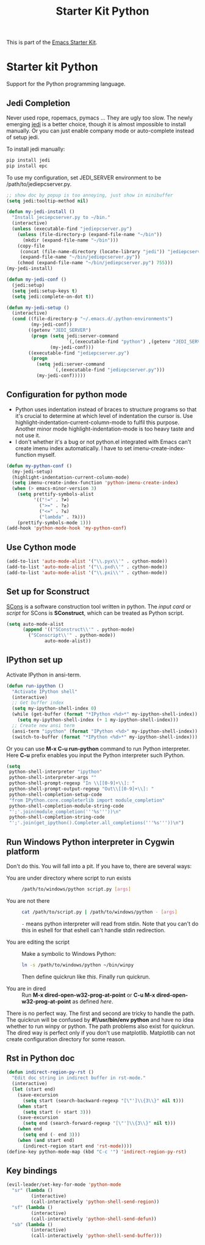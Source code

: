 #+TITLE: Starter Kit Python
#+OPTIONS: toc:nil num:nil ^:nil

This is part of the [[file:starter-kit.org][Emacs Starter Kit]].

* Starter kit Python

Support for the Python programming language.

** Jedi Completion

Never used rope, ropemacs, pymacs ... They are ugly too slow. The newly
emerging [[https://github.com/davidhalter/jedi][jedi]] is a better choice, though it is almost impossible to install
manually. Or you can just enable company mode or auto-complete instead of
setup jedi.

To install jedi manually:
#+BEGIN_SRC sh
  pip install jedi
  pip install epc
#+END_SRC

To use my configuration, set JEDI_SERVER environment to be
/path/to/jediepcserver.py.
#+BEGIN_SRC emacs-lisp
;; show doc by popup is too annoying, just show in minibuffer
(setq jedi:tooltip-method nil)

(defun my-jedi-install ()
  "Install jeciepcserver.py to ~/bin."
  (interactive)
  (unless (executable-find "jediepcserver.py")
    (unless (file-directory-p (expand-file-name "~/bin"))
      (mkdir (expand-file-name "~/bin")))
    (copy-file
     (concat (file-name-directory (locate-library "jedi")) "jediepcserver.py")
     (expand-file-name "~/bin/jediepcserver.py"))
    (chmod (expand-file-name "~/bin/jediepcserver.py") 755)))
(my-jedi-install)

(defun my-jedi-conf ()
  (jedi:setup)
  (setq jedi:setup-keys t)
  (setq jedi:complete-on-dot t))

(defun my-jedi-setup ()
  (interactive)
  (cond ((file-directory-p "~/.emacs.d/.python-environments")
         (my-jedi-conf))
        ((getenv "JEDI_SERVER")
         (progn (setq jedi:server-command
                      `(,(executable-find "python") ,(getenv "JEDI_SERVER")))
                (my-jedi-conf)))
        ((executable-find "jediepcserver.py")
         (progn
           (setq jedi:server-command
                 `(,(executable-find "jediepcserver.py")))
           (my-jedi-conf)))))
#+END_SRC

** Configuration for python mode

+ Python uses indentation instead of braces to structure programs so that it's
  crucial to determine at which level of indentation the cursor is. Use
  highlight-indentation-current-column-mode to fulfil this purpose. Another
  minor mode highlight-indentation-mode is too heavy taste and not use it.
+ I don't whether it's a bug or not python.el integrated with Emacs can't
  create imenu index automatically. I have to set imenu-create-index-function
  myself.
#+BEGIN_SRC emacs-lisp
(defun my-python-conf ()
  (my-jedi-setup)
  (highlight-indentation-current-column-mode)
  (setq imenu-create-index-function 'python-imenu-create-index)
  (when (> emacs-minor-version 3)
    (setq prettify-symbols-alist
          '(("!=" . ?≠)
            (">=" . ?≥)
            ("<=" . ?≤)
            ("lambda" . ?λ)))
    (prettify-symbols-mode 1)))
(add-hook 'python-mode-hook 'my-python-conf)
#+END_SRC

** Use Cython mode
   :PROPERTIES:
   :CUSTOM_ID: cython
   :END:
#+begin_src emacs-lisp
    (add-to-list 'auto-mode-alist '("\\.pyx\\'" . cython-mode))
    (add-to-list 'auto-mode-alist '("\\.pxd\\'" . cython-mode))
    (add-to-list 'auto-mode-alist '("\\.pxi\\'" . cython-mode))
#+end_src

** Set up for Sconstruct
[[http://www.scons.org/][SCons]] is a software construction tool written in python. The /input card/ or
/script/ for SCons is *SConstruct*, which can be treated as Python script.
#+BEGIN_SRC emacs-lisp
(setq auto-mode-alist
      (append '(("SConstruct\\'" . python-mode)
		("SConscript\\'" . python-mode))
              auto-mode-alist))
#+END_SRC

** IPython set up

Activate IPython in ansi-term.
#+BEGIN_SRC emacs-lisp
(defun run-ipython ()
  "Activate IPython shell"
  (interactive)
  ;; Get buffer index
  (setq my-ipython-shell-index 0)
  (while (get-buffer (format "*IPython <%d>*" my-ipython-shell-index))
    (setq my-ipython-shell-index (+ 1 my-ipython-shell-index)))
  ;; Create new ansi term
  (ansi-term "ipython" (format "IPython <%d>" my-ipython-shell-index))
  (switch-to-buffer (format "*IPython <%d>*" my-ipython-shell-index)))
#+END_SRC

Or you can use *M-x C-u run-python* command to run Python interpreter. Here
*C-u* prefix enables you input the Python interpreter such IPython.
#+begin_src emacs-lisp
(setq
 python-shell-interpreter "ipython"
 python-shell-interpreter-args ""
 python-shell-prompt-regexp "In \\[[0-9]+\\]: "
 python-shell-prompt-output-regexp "Out\\[[0-9]+\\]: "
 python-shell-completion-setup-code
 "from IPython.core.completerlib import module_completion"
 python-shell-completion-module-string-code
 "';'.join(module_completion('''%s'''))\n"
 python-shell-completion-string-code
 "';'.join(get_ipython().Completer.all_completions('''%s'''))\n")
#+end_src

** Run Windows Python interpreter in Cygwin platform
Don't do this. You will fall into a pit. If you have to, there are several
ways:
- You are under directory where script to run exists ::
  #+BEGIN_SRC sh
    /path/to/windows/python script.py [args]
  #+END_SRC

- You are not there ::
     #+BEGIN_SRC sh
     cat /path/to/script.py | /path/to/windows/python - [args]
     #+END_SRC
     =-= means python interpreter will read from stdin. Note that you can't do
     this in eshell for that eshell can't handle stdin redirection.

- You are editing the script ::
     Make a symbolic to Windows Python:
     #+BEGIN_SRC sh
     ln -s /path/to/windows/python ~/bin/winpy
     #+END_SRC
     Then define quickrun like [[~/.emacs.d/starter-kit-quickrun.org][this]]. Finally run quickrun.

- You are in dired ::
     Run *M-x dired-open-w32-prog-at-point* or *C-u M-x
     dired-open-w32-prog-at-point* as defined [[~/.emacs.d/starter-kit-dired.org][here]].

There is no perfect way. The first and second are tricky to handle the
path. The quickrun will be confused by *#!/usr/bin/env python* and have no
idea whether to run winpy or python. The path problems also exist for
quickrun. The dired way is perfect only if you don't use
matplotlib. Matplotlib can not create configuration directory for some reason.
** Rst in Python doc
#+begin_src emacs-lisp
(defun indirect-region-py-rst ()
  "Edit doc string in indirect buffer in rst-mode."
  (interactive)
  (let (start end)
    (save-excursion
      (setq start (search-backward-regexp "[\"']\\{3\\}" nil t)))
    (when start
      (setq start (+ start 3)))
    (save-excursion
      (setq end (search-forward-regexp "[\"']\\{3\\}" nil t)))
    (when end
      (setq end (- end 3)))
    (when (and start end)
      (indirect-region start end 'rst-mode))))
(define-key python-mode-map (kbd "C-c '") 'indirect-region-py-rst)
#+end_src
** Key bindings

#+begin_src emacs-lisp
(evil-leader/set-key-for-mode 'python-mode
  "sr" (lambda ()
         (interactive)
         (call-interactively 'python-shell-send-region))
  "sf" (lambda ()
         (interactive)
         (call-interactively 'python-shell-send-defun))
  "sb" (lambda ()
         (interactive)
         (call-interactively 'python-shell-send-buffer)))
#+end_src
